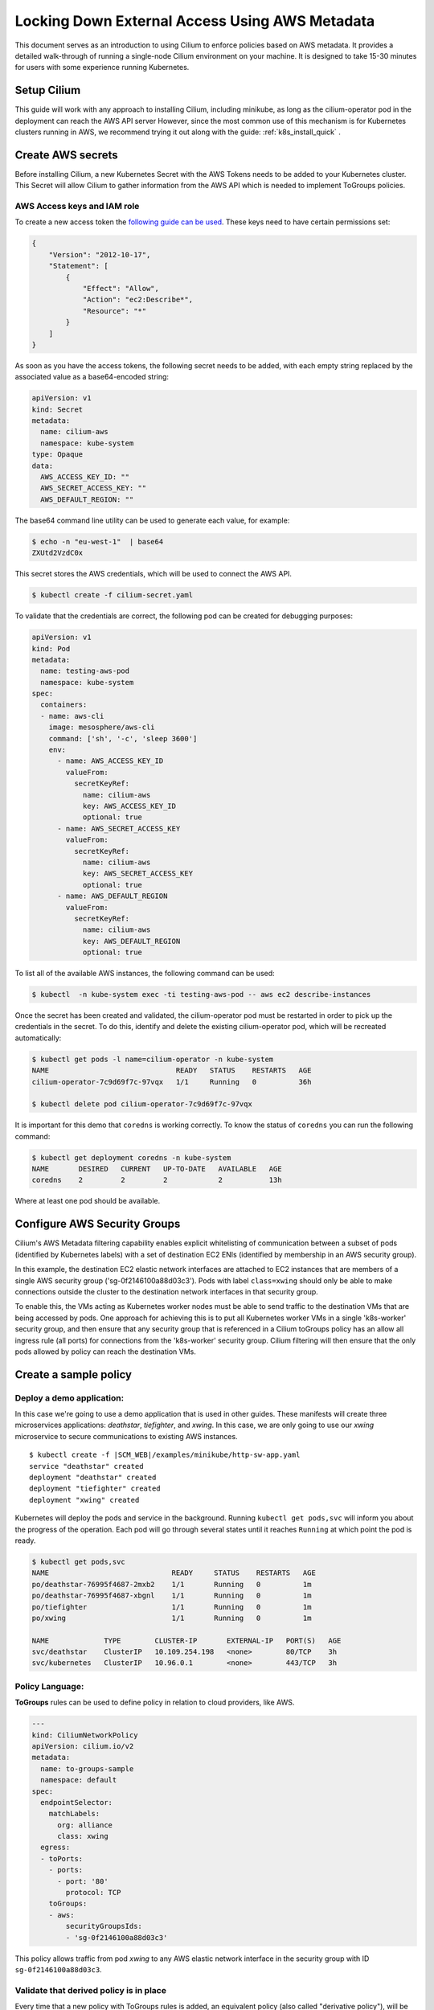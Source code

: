 .. only:: not (epub or latex or html)

    WARNING: You are looking at unreleased Cilium documentation.
    Please use the official rendered version released here:
    https://docs.cilium.io

.. _aws_metadata_with_policy:

***********************************************
Locking Down External Access Using AWS Metadata
***********************************************

This document serves as an introduction to using Cilium to enforce policies
based on AWS metadata. It provides a detailed walk-through of running a single-node
Cilium environment on your machine. It is designed to take 15-30 minutes
for users with some experience running Kubernetes.


Setup Cilium
============

This guide will work with any approach to installing Cilium, including minikube,
as long as the cilium-operator pod in the deployment can reach the AWS API server
However, since the most common use of this mechanism is for Kubernetes clusters
running in AWS, we recommend trying it out along with the guide: :ref:`k8s_install_quick` .

Create AWS secrets
==================

Before installing Cilium, a new Kubernetes Secret with the AWS Tokens needs to
be added to your Kubernetes cluster. This Secret will allow Cilium to gather
information from the AWS API which is needed to implement ToGroups policies.

AWS Access keys and IAM role
------------------------------

To create a new access token the `following guide can be used
<https://docs.aws.amazon.com/cli/latest/userguide/cli-configure-files.html>`_.
These keys need to have certain permissions set:

.. code-block:: javascript

    {
        "Version": "2012-10-17",
        "Statement": [
            {
                "Effect": "Allow",
                "Action": "ec2:Describe*",
                "Resource": "*"
            }
        ]
    }

As soon as you have the access tokens, the following secret needs to be added,
with each empty string replaced by the associated value as a base64-encoded string:


.. code-block:: yaml
    :name: cilium-secret.yaml

    apiVersion: v1
    kind: Secret
    metadata:
      name: cilium-aws
      namespace: kube-system
    type: Opaque
    data:
      AWS_ACCESS_KEY_ID: ""
      AWS_SECRET_ACCESS_KEY: ""
      AWS_DEFAULT_REGION: ""

The base64 command line utility can be used to generate each value, for example:

.. code-block:: shell-session

    $ echo -n "eu-west-1"  | base64
    ZXUtd2VzdC0x

This secret stores the AWS credentials, which will be used to connect the AWS
API.

.. code-block:: shell-session

    $ kubectl create -f cilium-secret.yaml

To validate that the credentials are correct, the following pod can be created
for debugging purposes:

.. code-block:: yaml

    apiVersion: v1
    kind: Pod
    metadata:
      name: testing-aws-pod
      namespace: kube-system
    spec:
      containers:
      - name: aws-cli
        image: mesosphere/aws-cli
        command: ['sh', '-c', 'sleep 3600']
        env:
          - name: AWS_ACCESS_KEY_ID
            valueFrom:
              secretKeyRef:
                name: cilium-aws
                key: AWS_ACCESS_KEY_ID
                optional: true
          - name: AWS_SECRET_ACCESS_KEY
            valueFrom:
              secretKeyRef:
                name: cilium-aws
                key: AWS_SECRET_ACCESS_KEY
                optional: true
          - name: AWS_DEFAULT_REGION
            valueFrom:
              secretKeyRef:
                name: cilium-aws
                key: AWS_DEFAULT_REGION
                optional: true

To list all of the available AWS instances, the following command can be used:

.. code-block:: shell-session

   $ kubectl  -n kube-system exec -ti testing-aws-pod -- aws ec2 describe-instances

Once the secret has been created and validated, the cilium-operator pod must be
restarted in order to pick up the credentials in the secret.
To do this, identify and delete the existing cilium-operator pod, which will be
recreated automatically:

.. code-block:: shell-session

    $ kubectl get pods -l name=cilium-operator -n kube-system
    NAME                              READY   STATUS    RESTARTS   AGE
    cilium-operator-7c9d69f7c-97vqx   1/1     Running   0          36h

    $ kubectl delete pod cilium-operator-7c9d69f7c-97vqx



It is important for this demo that ``coredns`` is working correctly. To know the
status of ``coredns`` you can run the following command:

.. code-block:: shell-session

    $ kubectl get deployment coredns -n kube-system
    NAME       DESIRED   CURRENT   UP-TO-DATE   AVAILABLE   AGE
    coredns    2         2         2            2           13h

Where at least one pod should be available.

Configure AWS Security Groups
=============================

Cilium's AWS Metadata filtering capability enables explicit whitelisting
of communication between a subset of pods (identified by Kubernetes labels)
with a set of destination EC2 ENIs (identified by membership in an AWS security group).

In this example, the destination EC2 elastic network interfaces are attached to
EC2 instances that are members of a single AWS security group ('sg-0f2146100a88d03c3').
Pods with label ``class=xwing`` should only be able to make connections outside the
cluster to the destination network interfaces in that security group.

To enable this, the VMs acting as Kubernetes worker nodes must be able to
send traffic to the destination VMs that are being accessed by pods.  One approach
for achieving this is to put all Kubernetes worker VMs in a single 'k8s-worker'
security group, and then ensure that any security group that is referenced in a
Cilium toGroups policy has an allow all ingress rule (all ports) for connections from the
'k8s-worker' security group.  Cilium filtering will then ensure that the only pods allowed
by policy can reach the destination VMs.

Create a sample policy
======================

Deploy a demo application:
----------------------------

In this case we're going to use a demo application that is used in other guides.
These manifests will create three microservices applications: *deathstar*,
*tiefighter*, and *xwing*. In this case, we are only going to use our *xwing*
microservice to secure communications to existing AWS instances.

.. parsed-literal::

    $ kubectl create -f \ |SCM_WEB|\/examples/minikube/http-sw-app.yaml
    service "deathstar" created
    deployment "deathstar" created
    deployment "tiefighter" created
    deployment "xwing" created


Kubernetes will deploy the pods and service in the background. Running ``kubectl
get pods,svc`` will inform you about the progress of the operation.  Each pod
will go through several states until it reaches ``Running`` at which point the
pod is ready.

.. code-block:: shell-session

    $ kubectl get pods,svc
    NAME                             READY     STATUS    RESTARTS   AGE
    po/deathstar-76995f4687-2mxb2    1/1       Running   0          1m
    po/deathstar-76995f4687-xbgnl    1/1       Running   0          1m
    po/tiefighter                    1/1       Running   0          1m
    po/xwing                         1/1       Running   0          1m

    NAME             TYPE        CLUSTER-IP       EXTERNAL-IP   PORT(S)   AGE
    svc/deathstar    ClusterIP   10.109.254.198   <none>        80/TCP    3h
    svc/kubernetes   ClusterIP   10.96.0.1        <none>        443/TCP   3h

Policy Language:
-----------------

**ToGroups** rules can be used to define policy in relation to cloud providers, like AWS.

.. code-block:: yaml

    ---
    kind: CiliumNetworkPolicy
    apiVersion: cilium.io/v2
    metadata:
      name: to-groups-sample
      namespace: default
    spec:
      endpointSelector:
        matchLabels:
          org: alliance
          class: xwing
      egress:
      - toPorts:
        - ports:
          - port: '80'
            protocol: TCP
        toGroups:
        - aws:
            securityGroupsIds:
            - 'sg-0f2146100a88d03c3'

This policy allows traffic from pod *xwing* to any AWS elastic network interface
in the security group with ID ``sg-0f2146100a88d03c3``.

Validate that derived policy is in place
----------------------------------------

Every time that a new policy with ToGroups rules is added, an equivalent policy
(also called "derivative policy"), will be created. This policy will contain the
set of CIDRs that correspond to the specification in ToGroups, e.g., the IPs of
all network interfaces that are part of a specified security group. The list of
IPs is updated periodically.

.. code-block:: shell-session

    $ kubectl get cnp
    NAME                                                             AGE
    to-groups-sample                                                 11s
    to-groups-sample-togroups-044ba7d1-f491-11e8-ad2e-080027d2d952   10s

Eventually, the derivative policy will contain IPs in the ToCIDR section:

.. code-block:: shell-session

   $ kubectl get cnp to-groups-sample-togroups-044ba7d1-f491-11e8-ad2e-080027d2d952


.. code-block:: yaml

    apiVersion: cilium.io/v2
    kind: CiliumNetworkPolicy
    metadata:
      creationTimestamp: 2018-11-30T11:13:52Z
      generation: 1
      labels:
        io.cilium.network.policy.kind: derivative
        io.cilium.network.policy.parent.uuid: 044ba7d1-f491-11e8-ad2e-080027d2d952
      name: to-groups-sample-togroups-044ba7d1-f491-11e8-ad2e-080027d2d952
      namespace: default
      ownerReferences:
      - apiVersion: cilium.io/v2
        blockOwnerDeletion: true
        kind: CiliumNetworkPolicy
        name: to-groups-sample
        uid: 044ba7d1-f491-11e8-ad2e-080027d2d952
      resourceVersion: "34853"
      selfLink: /apis/cilium.io/v2/namespaces/default/ciliumnetworkpolicies/to-groups-sample-togroups-044ba7d1-f491-11e8-ad2e-080027d2d952
      uid: 04b289ba-f491-11e8-ad2e-080027d2d952
    specs:
    - egress:
      - toCIDRSet:
        - cidr: 34.254.113.42/32
        - cidr: 172.31.44.160/32
        toPorts:
        - ports:
          - port: "80"
            protocol: TCP
      endpointSelector:
        matchLabels:
          any:class: xwing
          any:org: alliance
          k8s:io.kubernetes.pod.namespace: default
      labels:
      - key: io.cilium.k8s.policy.name
        source: k8s
        value: to-groups-sample
      - key: io.cilium.k8s.policy.uid
        source: k8s
        value: 044ba7d1-f491-11e8-ad2e-080027d2d952
      - key: io.cilium.k8s.policy.namespace
        source: k8s
        value: default
      - key: io.cilium.k8s.policy.derived-from
        source: k8s
        value: CiliumNetworkPolicy
    status:
      nodes:
        k8s1:
          enforcing: true
          lastUpdated: 2018-11-30T11:28:03.907678888Z
          localPolicyRevision: 28
          ok: true

The derivative rule should contain the following information:

- *metadata.OwnerReferences*: that contains the information about the ToGroups
  policy.

- *specs.Egress.ToCIDRSet*:  the list of private and public IPs of the instances
  that correspond to the spec of the parent policy.

- *status*: whether or not the policy is enforced yet, and when the policy was
  last updated.

The Cilium Endpoint status for the *xwing* should have policy enforcement
enabled only for egress connectivity:

.. code-block:: shell-session

    $ kubectl get cep xwing
    NAME    ENDPOINT ID   IDENTITY ID   POLICY ENFORCEMENT   ENDPOINT STATE   IPV4         IPV6
    xwing   23453         63929         egress               ready            10.10.0.95   f00d::a0a:0:0:22cf

In this example, *xwing* pod can only connect to ``34.254.113.42/32`` and
``172.31.44.160/32`` and connectivity to other IP will be denied.
